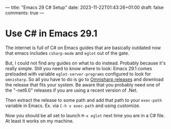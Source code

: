 ---
title: "Emacs 29 C# Setup"
date: 2023-11-22T01:43:26+01:00
draft: false
comments: true
---
* Use C# in Emacs 29.1

The internet is full of C# on Emacs guides that are basically outdated now that emacs includes ~csharp-mode~ and ~eglot~ out of the gate.

But, I could not find any guides on what to do instead. Probably because it's really simple. Still you need to know where to look:
Emacs 29.1 comes preloaded with variable ~eglot-server-programs~ configured to look for ~omnisharp~. So all you have to do is go to [[https://github.com/OmniSharp/omnisharp-roslyn/releases/][Omnisharp releases]] and download the release that fits your system.
Be aware that you probably need one of the "-net6.0" releases if you are using a recent version of .Net.

Then extract the release to some path and add that path to your ~exec-path~ variable in Emacs. Ex. via ~C-h v exec-path~ and using customize.

Now you should be all set to launch ~M-x eglot~ next time you are in a C# file. At least it works on my machine. 
